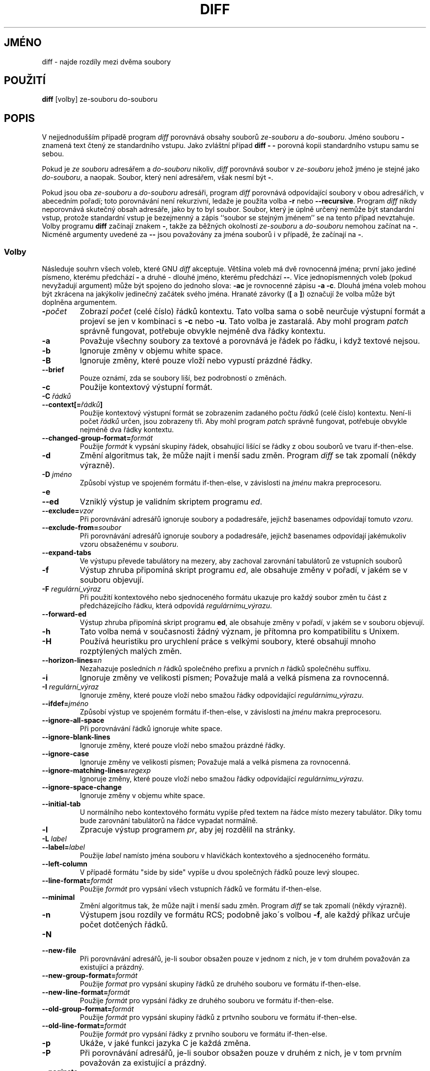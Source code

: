 .\" Date: Fri, 11 Sep 1998 19:13:45 +0100
.\" From: Edward Betts <edward@hairnet.demon.co.uk>
.\"
.\" Derived from the GNU diff info page.
.\" May be distributed under the GPL.
.TH DIFF 1 22.září 1993 "Nástroje GNU" "Nástroje GNU"
.SH JMÉNO
diff \- najde rozdíly mezi dvěma soubory
.SH POUŽITÍ
.B diff
[volby] ze-souboru do-souboru
.SH POPIS
V nejjednodušším případě program 
.I diff
porovnává obsahy souborů
.I ze-souboru
a
.IR do-souboru .
Jméno souboru
.B \-
znamená text čtený ze standardního vstupu. Jako zvláštní
případ
.B "diff \- \-"
porovná kopii standardního vstupu samu se sebou.
.\" ugh, snad je tomu rozumět

Pokud je
.I ze souboru
adresářem a
.I do-souboru
nikoliv,
.I diff
porovnává soubor v
.I ze-souboru
jehož jméno je stejné jako
.IR do-souboru ,
a naopak. Soubor, který není adresářem, však nesmí být
.BR \- .

Pokud jsou oba
.I ze-souboru
a
.I do-souboru
adresáři, program
.I diff
porovnává odpovídající soubory v obou adresářích, v abecedním pořadí; toto
porovnávání není rekurzivní, ledaže je použita volba
.B \-r
nebo
.BR \-\-recursive .
Program
.I diff
nikdy neporovnává skutečný obsah adresáře, jako by to byl soubor. Soubor,
který je úplně určený nemůže být standardní vstup, protože standardní vstup
je bezejmenný a zápis ``soubor se stejným jménem'' se na tento případ nevztahuje.
Volby programu
.B diff
začínají znakem
.BR \- ,
takže za běžných okolností
.I ze-souboru
a
.I do-souboru
nemohou začínat na
.BR \- .
Nicméně argumenty uvedené za
.B \-\-
jsou považovány za jména souborů i v případě, že začínají na
.BR \- .
.SS Volby
Následuje souhrn všech voleb, které GNU
.I diff
akceptuje.
Většina voleb má dvě rovnocenná jména; první jako jediné písmeno, kterému
předchází
.BR \- 
a druhé - dlouhé jméno, kterému předchází
.BR \-\- .
Více jednopísmenných voleb (pokud nevyžadují argument) může být spojeno do
jednoho slova:
.B \-ac
je rovnocenné zápisu
.BR "\-a \-c" .
Dlouhá jména voleb mohou být zkrácena na jakýkoliv jedinečný začátek svého jména.
Hranaté závorky
.RB ( [
a
.BR ] )
označují že volba může být doplněna argumentem.
.TP
.BI \- počet
Zobrazí
.I počet
(celé číslo) řádků kontextu.  
Tato volba sama o sobě neurčuje výstupní formát a projeví se jen v kombinaci s
.B \-c
nebo
.BR \-u .
Tato volba je zastaralá. Aby mohl program
.I patch
správně fungovat, potřebuje obvykle nejméně dva řádky kontextu.
.TP
.B \-a
Považuje všechny soubory za textové a porovnává je řádek po řádku, i když
textové nejsou.
.TP
.B \-b
Ignoruje změny v objemu white space.
.TP
.B \-B
Ignoruje změny, které pouze vloží nebo vypustí prázdné řádky.
.TP
.B \-\-brief
Pouze oznámí, zda se soubory liší, bez podrobností o změnách.
.TP
.B \-c
Použije kontextový výstupní formát.
.TP
.BI "\-C " řádků
.br
.ns
.TP
.BI \-\-context[= řádků ]
Použije kontextový výstupní formát se zobrazením zadaného počtu
.I řádků
(celé číslo) kontextu. Není-li počet
.I řádků
určen, jsou zobrazeny tři.
Aby mohl program
.I patch
správně fungovat, potřebuje obvykle nejméně dva řádky kontextu.
.TP
.BI \-\-changed\-group\-format= formát
Použije
.I formát
k vypsání skupiny řádek, obsahující lišící se řádky z obou souborů ve tvaru
if-then-else.
.TP
.B \-d
Změní algoritmus tak, že může najít i menší sadu změn. Program
.I diff
se tak zpomalí (někdy výrazně).
.TP
.BI "\-D " jméno
Způsobí výstup ve spojeném formátu if-then-else, v závislosti na
.I jménu
makra preprocesoru.
.TP
.B \-e
.br
.ns
.TP
.B \-\-ed
Vzniklý výstup je validním skriptem programu
.IR ed .
.TP
.BI \-\-exclude= vzor
Při porovnávání adresářů ignoruje soubory a podadresáře, jejichž basenames
odpovídají tomuto
.IR vzoru .
.TP
.BI \-\-exclude\-from= soubor
Při porovnávání adresářů ignoruje soubory a podadresáře, jejichž basenames
odpovídají jakémukoliv vzoru obsaženému v
.IR souboru .
.TP
.B \-\-expand\-tabs
Ve výstupu převede tabulátory na mezery, aby zachoval zarovnání tabulátorů ze
vstupních souborů
.TP
.B \-f
Výstup zhruba připomíná skript programu
.IR ed ,
ale obsahuje změny v pořadí, v jakém se v souboru objevují.
.TP
.BI "\-F " regulární_výraz
Při použití kontextového nebo sjednoceného formátu ukazuje pro každý soubor změn
tu část z předcházejícího řádku, která odpovídá
.IR regulárnímu_výrazu .
.TP
.B \-\-forward\-ed
Výstup zhruba připomíná skript programu
.BR ed ,
ale obsahuje změny v pořadí, v jakém se v souboru objevují.
.TP
.B \-h
Tato volba nemá v současnosti žádný význam, je přítomna pro kompatibilitu s
Unixem.
.TP
.B \-H
Používá heuristiku pro urychlení práce s velkými soubory, které obsahují mnoho
rozptýlených malých změn.
.TP
.BI \-\-horizon\-lines= n
Nezahazuje posledních
.I n
řádků společného prefixu a prvních
.I n
řádků společnéhu suffixu.
.TP
.B \-i
Ignoruje změny ve velikosti písmen; Považuje malá a velká písmena za rovnocenná.
.TP
.BI "\-I " regulární_výraz
Ignoruje změny, které pouze vloží nebo smažou řádky odpovídající
.IR regulárnímu_výrazu .
.TP
.BI \-\-ifdef= jméno
Způsobí výstup ve spojeném formátu if-then-else, v závislosti na
.I jménu
makra preprocesoru.
.TP
.B \-\-ignore\-all\-space
Při porovnávání řádků ignoruje white space.
.TP
.B \-\-ignore\-blank\-lines
Ignoruje změny, které pouze vloží nebo smažou prázdné řádky.
.TP
.B \-\-ignore\-case
Ignoruje změny ve velikosti písmen; Považuje malá a velká písmena za rovnocenná.
.TP
.BI \-\-ignore\-matching\-lines= regexp
Ignoruje změny, které pouze vloží nebo smažou řádky odpovídající
.IR regulárnímu_výrazu .
.TP
.B \-\-ignore\-space\-change
Ignoruje změny v objemu white space.
.TP
.B \-\-initial\-tab
U normálního nebo kontextového formátu vypíše před textem na řádce místo mezery
tabulátor. Díky tomu bude zarovnání tabulátorů na řádce vypadat normálně.
.TP
.B \-l
Zpracuje výstup programem
.IR pr ,
aby jej rozdělil na stránky.
.TP
.BI "\-L " label
.br
.ns
.TP
.BI \-\-label= label
Použije
.I label
namísto jména souboru v hlavičkách kontextového a sjednoceného formátu.
.TP
.B \-\-left\-column
V případě formátu "side by side" vypíše u dvou společných řádků pouze levý
sloupec.
.TP
.BI \-\-line\-format= formát
Použije
.I formát
pro vypsání všech vstupních řádků ve formátu if-then-else.
.TP
.B \-\-minimal
Změní algoritmus tak, že může najít i menší sadu změn. Program
.I diff
se tak zpomalí (někdy výrazně).
.TP
.B \-n
Výstupem jsou rozdíly ve formátu RCS; podobně jako´s volbou
.BR \-f ,
ale každý příkaz určuje počet dotčených řádků.
.TP
.B \-N
.br
.ns
.TP
.B \-\-new\-file
Při porovnávání adresářů, je-li soubor obsažen pouze v jednom z nich, je
v tom druhém považován za existující a prázdný.
.TP
.BI \-\-new\-group\-format= formát
Použije
.I format
pro vypsání skupiny řádků ze druhého souboru ve formátu if-then-else.
.TP
.BI \-\-new\-line\-format= formát
Použije
.I formát
pro vypsání řádky ze druhého souboru ve formátu if-then-else.
.TP
.BI \-\-old\-group\-format= formát
Použije
.I formát
pro vypsání skupiny řádků z prtvního souboru ve formátu if-then-else.
.TP
.BI \-\-old\-line\-format= formát
Použije
.I formát
pro vypsání řádky z prvního souboru ve formátu if-then-else.
.TP
.B \-p
Ukáže, v jaké funkci jazyka C je každá změna.
.TP
.B \-P
Při porovnávání adresářů, je-li soubor obsažen pouze v druhém z nich, je
v tom prvním považován za existující a prázdný.
.TP
.B \-\-paginate
Zpracuje výstup programem
.IR pr ,
aby jej rozdělil na stránky.
.TP
.B \-q
Pouze oznámí, zda se soubory liší, bez podrobností o změnách.
.TP
.B \-r
Při porovnávání adresářů jsou rekurzivně prohledávány všechny nalezené
podadresáře.
.TP
.B \-\-rcs
Výstupem jsou rozdíly ve formátu RCS; podobně jako´s volbou
.BR \-f ,
ale každý příkaz určuje počet dotčených řádků.
.TP
.B \-\-recursive
Při porovnávání adresářů jsou rekurzivně prohledávány všechny nalezené
podadresáře.
.TP
.B \-\-report\-identical\-files
.br
.ns
.TP
.B \-s
Pokud jsou dva sobory shodné, oznámí to.
.TP
.BI "\-S " soubor
Při porovnávání adresářů začne souborem
.IR soubor .
To se používá pro obnovení přerušeného porovnávání.
.TP
.B \-\-sdiff\-merge\-assist
Vypíše další informace pro pomoc programu
.IR sdiff .
Program
.I sdiff
používá tuto volbu, když spouští program
.IR diff .
Tato volba není míněna pro přímé používání uživateli.
.TP
.B \-\-show\-c\-function
Ukáže, v jaké funkci jazyka C je každá změna.
.TP
.BI \-\-show\-function\-line= regulární_výraz
Při použití kontextového nebo sjednoceného formátu ukazuje pro každý soubor změn
tu část z předcházejícího řádku, která odpovídá
.IR regulárnímu_výrazu .
.TP
.B \-\-side\-by\-side
Použije výstupní formát "side by side".
.TP
.B \-\-speed\-large\-files
Používá heuristiku pro urychlení práce s velkými soubory, které obsahují mnoho
rozptýlených malých změn.
.TP
.BI \-\-starting\-file= soubor
Při porovnávání adresářů začne souborem
.IR soubor .
To se používá pro obnovení přerušeného porovnávání.
.TP
.B \-\-suppress\-common\-lines
Při použití formátu "side by side" netiskne shodné řádky.
.TP
.B \-t
Ve výstupu převede tabulátory na mezery, aby zachoval zarovnání tabulátorů ze
vstupních souborů.
.TP
.B \-T
U normálního nebo kontextového formátu vypíše před textem na řádce místo mezery
tabulátor. Díky tomu bude zarovnání tabulátorů na řádce vypadat normálně.
.TP
.B \-\-text
Považuje všechny soubory za textové a porovnává je řádek po řádku, i když
textové nejsou.
.TP
.B \-u
Použije sjednocený výstupní formát.
.TP
.BI \-\-unchanged\-group\-format= formát
Použije
.I format
k vypsání skupiny řádků společné oběma souborům ve formátu if-then-else.
.TP
.BI \-\-unchanged\-line\-format= formát
Použije
.I formát
k vypsání řádku společného oběma souborům ve formátu if-then-else.
.TP
.B \-\-unidirectional\-new\-file
Při porovnávání adresářů, je-li soubor obsažen pouze v druhém z nich, je
v tom prvním považován za existující a prázdný.
.TP
.BI "\-U " počet
.br
.ns
.TP
.BI \-\-unified[= počet ]
Použije sjednocený formát výstupu se zobrazením určeného
.I počtu
(celé číslo) řádků kontextu nebo tří řádků, pokud nebyl
.I počet
určen.
Aby mohl program
.I patch
správně fungovat, potřebuje obvykle nejméně dva řádky kontextu.
.TP
.B \-v
.br
.ns
.TP
.B \-\-version
Vypíše číslo verze programu
.IR diff .
.TP
.B \-w
Při porovnávání řádků ignoruje white space.
.TP
.BI "\-W " sloupců
.br
.ns
.TP
.BI \-\-width= sloupců
Při použití formátu "side by side" použije jako šířku výstupu zadaný počet
.IR sloupců .
.TP
.BI "\-x " vzor
Při porovnávání adresářů ignoruje soubory a podadresáře, jejichž basenames
odpovídají
.IR vzoru .
.TP
.BI "\-X " soubor
Při porovnávání adresářů ignoruje soubory a podadresáře, jejichž basenames
odpovídají jakémukoliv vzoru obsaženému v
.IR souboru .
.TP
.B \-y
Použije výstupní formát "side by side"
.SH "DALŠÍ INFORMACE"
.BR cmp (1),
.BR comm (1),
.BR diff3 (1),
.BR ed (1),
.BR patch (1),
.BR pr (1),
.BR sdiff (1).
.SH DIAGNOSTIKA
Návratový kód 0 znamená, že nebyly nalezeny žádné rozdíly, 1 znamená, že rozdíly
nalezeny byly a 2 znamená problémy.
.\" Přeloženo z:man-pages-2.32
.\" MD5 originálu:af1e1a93df24c2c696eeb517694e9138
